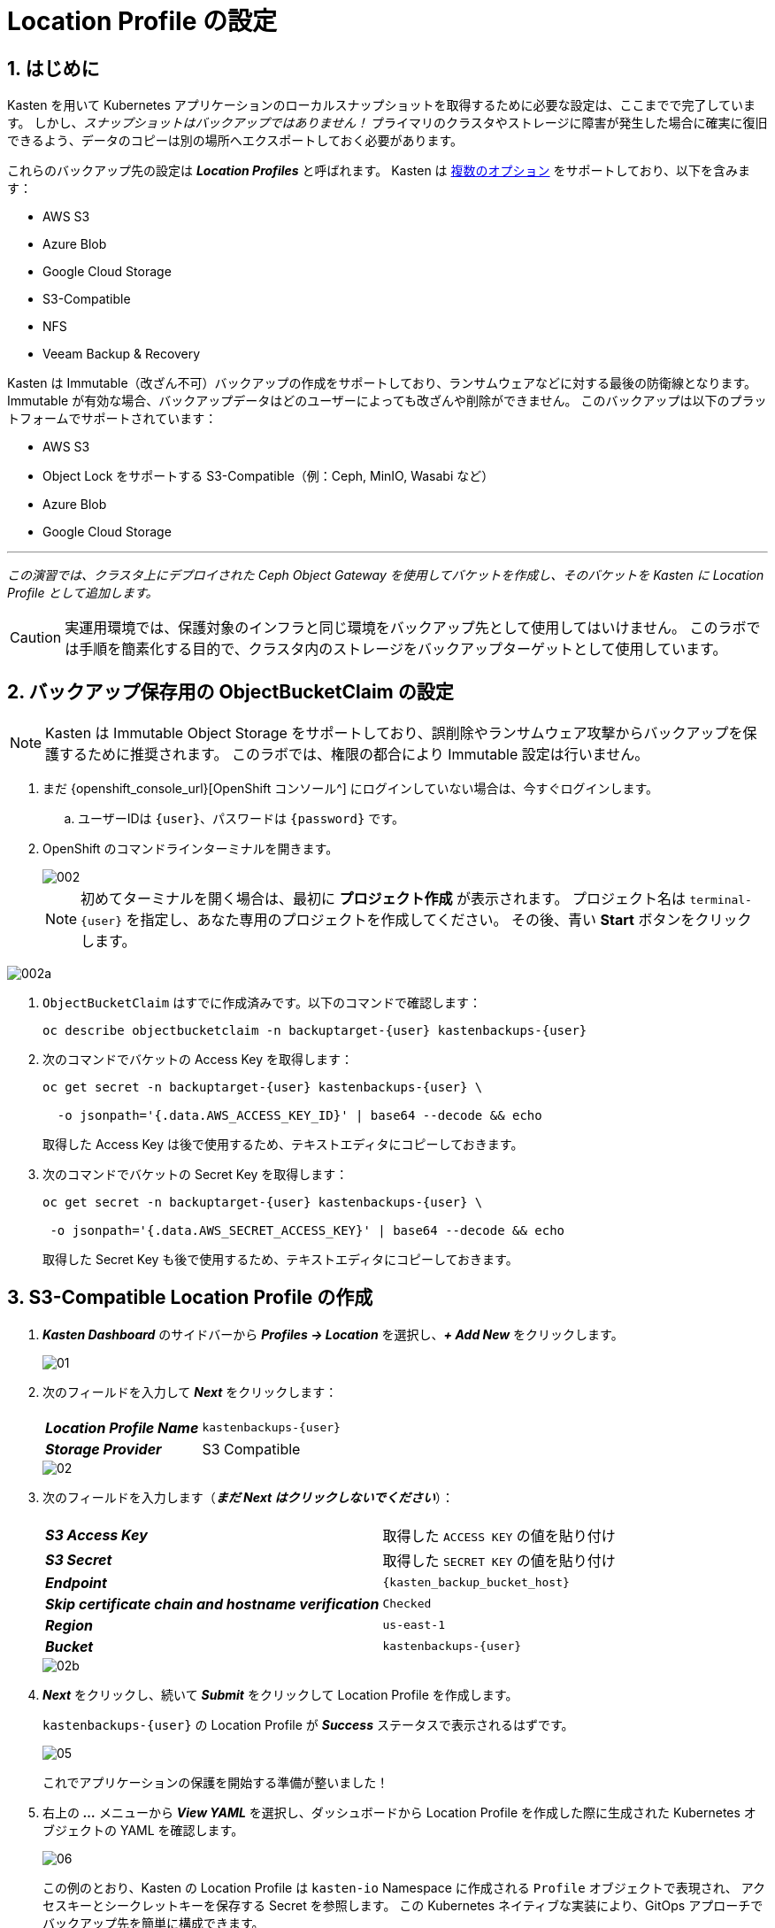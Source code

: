= Location Profile の設定

== 1. はじめに

Kasten を用いて Kubernetes アプリケーションのローカルスナップショットを取得するために必要な設定は、ここまでで完了しています。
 しかし、_スナップショットはバックアップではありません！_ 
プライマリのクラスタやストレージに障害が発生した場合に確実に復旧できるよう、データのコピーは別の場所へエクスポートしておく必要があります。

これらのバックアップ先の設定は *_Location Profiles_* と呼ばれます。
 Kasten は https://docs.kasten.io/latest/usage/configuration.html[複数のオプション] をサポートしており、以下を含みます：

* AWS S3
* Azure Blob
* Google Cloud Storage
* S3-Compatible
* NFS
* Veeam Backup & Recovery

Kasten は Immutable（改ざん不可）バックアップの作成をサポートしており、ランサムウェアなどに対する最後の防衛線となります。
 Immutable が有効な場合、バックアップデータはどのユーザーによっても改ざんや削除ができません。
 このバックアップは以下のプラットフォームでサポートされています：

* AWS S3
* Object Lock をサポートする S3-Compatible（例：Ceph, MinIO, Wasabi など）
* Azure Blob
* Google Cloud Storage

'''

_この演習では、クラスタ上にデプロイされた Ceph Object Gateway を使用してバケットを作成し、そのバケットを Kasten に Location Profile として追加します。_

====

[CAUTION]

実運用環境では、保護対象のインフラと同じ環境をバックアップ先として使用してはいけません。
 このラボでは手順を簡素化する目的で、クラスタ内のストレージをバックアップターゲットとして使用しています。

====

== 2. バックアップ保存用の ObjectBucketClaim の設定

====

[NOTE]

Kasten は Immutable Object Storage をサポートしており、誤削除やランサムウェア攻撃からバックアップを保護するために推奨されます。
 このラボでは、権限の都合により Immutable 設定は行いません。

====

. まだ {openshift_console_url}[OpenShift コンソール^] にログインしていない場合は、今すぐログインします。

.. ユーザーIDは `{user}`、パスワードは `{password}` です。

. OpenShift のコマンドラインターミナルを開きます。
+

image::module-02-location-profile/002.png[]
+

[NOTE]
初めてターミナルを開く場合は、最初に *プロジェクト作成* が表示されます。
 プロジェクト名は `terminal-{user}` を指定し、あなた専用のプロジェクトを作成してください。
 その後、青い *Start* ボタンをクリックします。


image::module-02-location-profile/002a.png[]


. `ObjectBucketClaim` はすでに作成済みです。以下のコマンドで確認します：
+

[source,bash,role=execute,subs="attributes"]
----

oc describe objectbucketclaim -n backuptarget-{user} kastenbackups-{user}

----

. 次のコマンドでバケットの Access Key を取得します：
+

[source,bash,role=execute,subs="attributes"]
----

oc get secret -n backuptarget-{user} kastenbackups-{user} \

  -o jsonpath='{.data.AWS_ACCESS_KEY_ID}' | base64 --decode && echo

----
+

取得した Access Key は後で使用するため、テキストエディタにコピーしておきます。

. 次のコマンドでバケットの Secret Key を取得します：
+

[source,bash,role=execute,subs="attributes"]
----

oc get secret -n backuptarget-{user} kastenbackups-{user} \

 -o jsonpath='{.data.AWS_SECRET_ACCESS_KEY}' | base64 --decode && echo

----
+

取得した Secret Key も後で使用するため、テキストエディタにコピーしておきます。

== 3. S3-Compatible Location Profile の作成

. *_Kasten Dashboard_* のサイドバーから *_Profiles → Location_* を選択し、*_+ Add New_* をクリックします。
+

image::module-02-location-profile/01.png[]


. 次のフィールドを入力して *_Next_* をクリックします：
+

|===
|  |


| *_Location Profile Name_* 
| `kastenbackups-{user}`


| *_Storage Provider_* 
| S3 Compatible
|===
+

image::module-02-location-profile/02.png[]


. 次のフィールドを入力します（*_まだ Next はクリックしないでください_*）：
+

|===
|  |


| *_S3 Access Key_* 
| 取得した `ACCESS KEY` の値を貼り付け


| *_S3 Secret_* 
| 取得した `SECRET KEY` の値を貼り付け


| *_Endpoint_* 
| `{kasten_backup_bucket_host}`


| *_Skip certificate chain and hostname verification_* 
| `Checked`


| *_Region_* 
| `us-east-1`


| *_Bucket_* 
| `kastenbackups-{user}`
|===
+

image::module-02-location-profile/02b.png[]


. *_Next_* をクリックし、続いて *_Submit_* をクリックして Location Profile を作成します。
+

`kastenbackups-{user}` の Location Profile が *_Success_* ステータスで表示されるはずです。
+

image::module-02-location-profile/05.png[]
+

これでアプリケーションの保護を開始する準備が整いました！


. 右上の *_..._* メニューから *_View YAML_* を選択し、ダッシュボードから Location Profile を作成した際に生成された Kubernetes オブジェクトの YAML を確認します。
+

image::module-02-location-profile/06.png[]
+

この例のとおり、Kasten の Location Profile は `kasten-io` Namespace に作成される `Profile` オブジェクトで表現され、
 アクセスキーとシークレットキーを保存する Secret を参照します。
 この Kubernetes ネイティブな実装により、GitOps アプローチでバックアップ先を簡単に構成できます。
+

====
[NOTE]

Profile API オブジェクトの完全な仕様については、https://docs.kasten.io/latest/api/profiles.html[docs.kasten.io] を参照してください。
====


. YAML ウィンドウを閉じるには、*_Cancel_* または右上の *_X_* をクリックします。

